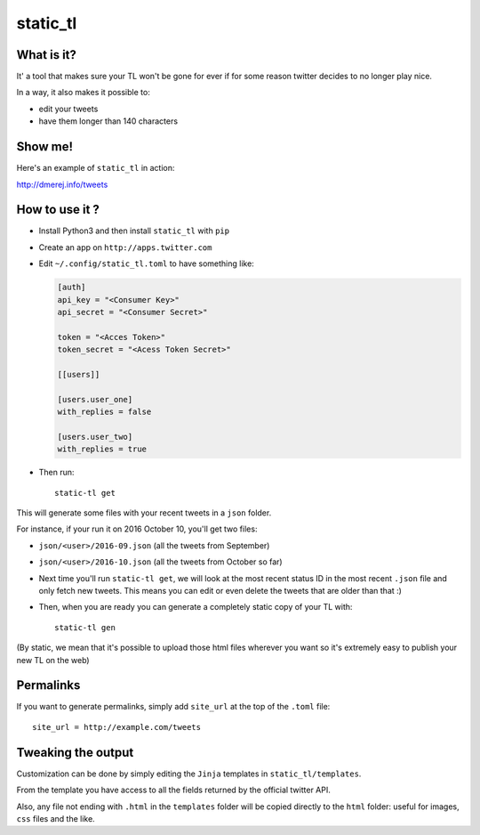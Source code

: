 static_tl
==========

.. image:: http://img.shields.io/pypi/v/static_tl.png
  :target: https://pypi.python.org/pypi/static_tl

What is it?
-----------

It' a tool that makes sure your TL won't be gone for ever if for some
reason twitter decides to no longer play nice.

In a way, it also makes it possible to:

* edit your tweets
* have them longer than 140 characters

Show me!
--------

Here's an example of ``static_tl`` in action:

`http://dmerej.info/tweets <http://dmerej.info/tweets>`_

How to use it ?
---------------

* Install Python3 and then install ``static_tl`` with ``pip``

* Create an app on ``http://apps.twitter.com``

* Edit ``~/.config/static_tl.toml`` to have something like:

  .. code-block:: ini

    [auth]
    api_key = "<Consumer Key>"
    api_secret = "<Consumer Secret>"

    token = "<Acces Token>"
    token_secret = "<Acess Token Secret>"

    [[users]]

    [users.user_one]
    with_replies = false

    [users.user_two]
    with_replies = true

* Then run::

    static-tl get

This will generate some files with your recent tweets in a ``json``
folder.

For instance, if your run it on 2016 October 10, you'll get two
files:

* ``json/<user>/2016-09.json`` (all the tweets from September)
* ``json/<user>/2016-10.json`` (all the tweets from October so far)

* Next time you'll run ``static-tl get``, we will look at the most recent
  status ID in the most recent ``.json`` file and only fetch new tweets.
  This means you can edit or even delete the tweets that are older than
  that :)

* Then, when you are ready you can generate a completely static
  copy of your TL with::

    static-tl gen

(By static, we mean that it's possible to upload those html files wherever
you want so it's extremely easy to publish your new TL on the web)


Permalinks
----------

If you want to generate permalinks, simply add ``site_url`` at the
top of the ``.toml`` file::

    site_url = http://example.com/tweets

Tweaking the output
--------------------

Customization can be done by simply editing the ``Jinja`` templates in ``static_tl/templates``.

From the template you have access to all the fields returned by the official
twitter API.

Also, any file not ending with ``.html`` in the ``templates`` folder will be
copied directly to the ``html`` folder: useful for images, ``css`` files and
the like.
